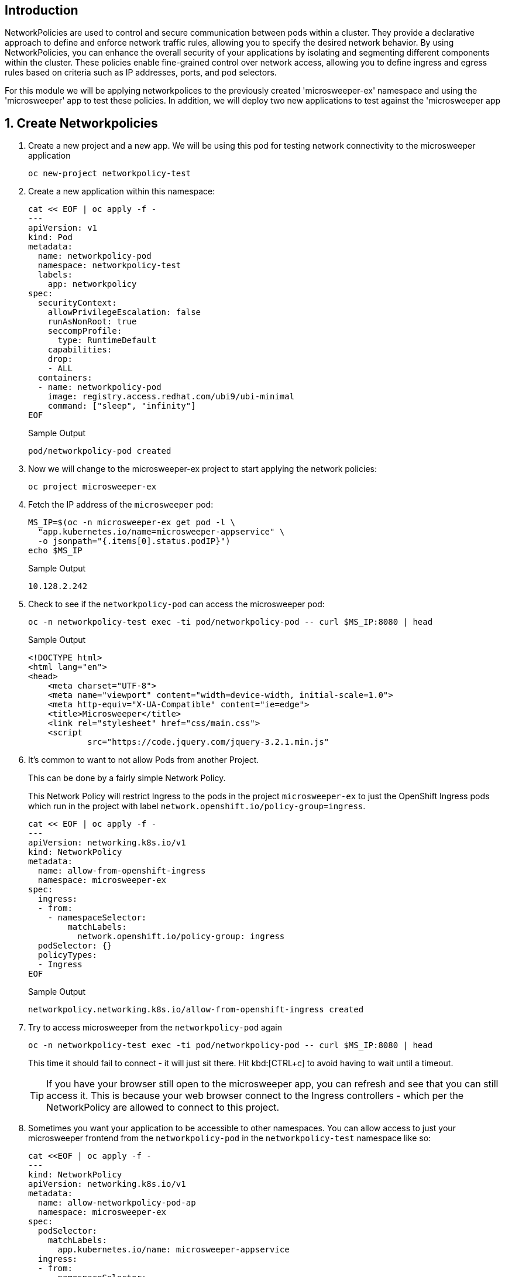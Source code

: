 == Introduction

NetworkPolicies are used to control and secure communication between pods within a cluster. They provide a declarative approach to define and enforce network traffic rules, allowing you to specify the desired network behavior. By using NetworkPolicies, you can enhance the overall security of your applications by isolating and segmenting different components within the cluster. These policies enable fine-grained control over network access, allowing you to define ingress and egress rules based on criteria such as IP addresses, ports, and pod selectors.

For this module we will be applying networkpolices to the previously created 'microsweeper-ex' namespace and using the 'microsweeper' app to test these policies. In addition, we will deploy two new applications to test against the 'microsweeper app

:numbered:
== Create Networkpolicies

. Create a new project and a new app. We will be using this pod for testing network connectivity to the microsweeper application
+
[source,sh,role=execute]
----
oc new-project networkpolicy-test
----
+
. Create a new application within this namespace:
+
[source,sh,role=execute]
----
cat << EOF | oc apply -f -
---
apiVersion: v1
kind: Pod
metadata:
  name: networkpolicy-pod
  namespace: networkpolicy-test
  labels:
    app: networkpolicy
spec:
  securityContext:
    allowPrivilegeEscalation: false
    runAsNonRoot: true
    seccompProfile:
      type: RuntimeDefault
    capabilities:
    drop:
    - ALL
  containers:
  - name: networkpolicy-pod
    image: registry.access.redhat.com/ubi9/ubi-minimal
    command: ["sleep", "infinity"]
EOF
----
+
.Sample Output
[source,texinfo]
----
pod/networkpolicy-pod created
----

. Now we will change to the microsweeper-ex project to start applying the network policies:
+
[source,sh,role=execute]
----
oc project microsweeper-ex
----
+
. Fetch the IP address of the `microsweeper` pod:
+
[source,sh,role=execute]
----
MS_IP=$(oc -n microsweeper-ex get pod -l \
  "app.kubernetes.io/name=microsweeper-appservice" \
  -o jsonpath="{.items[0].status.podIP}")
echo $MS_IP
----
+
.Sample Output
[source,text,options=nowrap]
----
10.128.2.242
----

. Check to see if the `networkpolicy-pod` can access the microsweeper pod:
+
[source,sh,role=execute]
----
oc -n networkpolicy-test exec -ti pod/networkpolicy-pod -- curl $MS_IP:8080 | head
----
+
.Sample Output
[source,texinfo,options=nowrap]
----
<!DOCTYPE html>
<html lang="en">
<head>
    <meta charset="UTF-8">
    <meta name="viewport" content="width=device-width, initial-scale=1.0">
    <meta http-equiv="X-UA-Compatible" content="ie=edge">
    <title>Microsweeper</title>
    <link rel="stylesheet" href="css/main.css">
    <script
            src="https://code.jquery.com/jquery-3.2.1.min.js"
----

. It's common to want to not allow Pods from another Project.
+
This can be done by a fairly simple Network Policy.
+
[INFO]
====
This Network Policy will restrict Ingress to the pods in the project `microsweeper-ex` to just the OpenShift Ingress pods which run in the project with label `network.openshift.io/policy-group=ingress`.
====
+
[source,sh,role=execute]
----
cat << EOF | oc apply -f -
---
apiVersion: networking.k8s.io/v1
kind: NetworkPolicy
metadata:
  name: allow-from-openshift-ingress
  namespace: microsweeper-ex
spec:
  ingress:
  - from:
    - namespaceSelector:
        matchLabels:
          network.openshift.io/policy-group: ingress
  podSelector: {}
  policyTypes:
  - Ingress
EOF
----
+
.Sample Output
[source,text,options=nowrap]
----
networkpolicy.networking.k8s.io/allow-from-openshift-ingress created
----

. Try to access microsweeper from the `networkpolicy-pod` again
+
[source,sh,role=execute]
----
oc -n networkpolicy-test exec -ti pod/networkpolicy-pod -- curl $MS_IP:8080 | head
----
+
This time it should fail to connect - it will just sit there.
Hit kbd:[CTRL+c] to avoid having to wait until a timeout.
+
[TIP]
====
If you have your browser still open to the microsweeper app, you can refresh and see that you can still access it. This is because your web browser connect to the Ingress controllers - which per the NetworkPolicy are allowed to connect to this project.
====

. Sometimes you want your application to be accessible to other namespaces. You can allow access to just your microsweeper frontend from the `networkpolicy-pod` in the `networkpolicy-test` namespace like so:
+
[source,sh,role=execute]
----
cat <<EOF | oc apply -f -
---
kind: NetworkPolicy
apiVersion: networking.k8s.io/v1
metadata:
  name: allow-networkpolicy-pod-ap
  namespace: microsweeper-ex
spec:
  podSelector:
    matchLabels:
      app.kubernetes.io/name: microsweeper-appservice
  ingress:
  - from:
    - namespaceSelector:
        matchLabels:
          kubernetes.io/metadata.name: networkpolicy-test
      podSelector:
        matchLabels:
          app: networkpolicy
EOF
----
+
.Sample Output
[source,text,options=nowrap]
----
networkpolicy.networking.k8s.io/allow-networkpolicy-pod-ap created
----

. Check to see if `networkpolicy-pod` can access the pod:
+
[source,sh,role=execute]
----
oc -n networkpolicy-test exec -ti pod/networkpolicy-pod -- curl $MS_IP:8080 | head
----
+
.Sample Output
[source,text,options=nowrap]
----
<!DOCTYPE html>
<html lang="en">
<head>
    <meta charset="UTF-8">
    <meta name="viewport" content="width=device-width, initial-scale=1.0">
    <meta http-equiv="X-UA-Compatible" content="ie=edge">
    <title>Microsweeper</title>
    <link rel="stylesheet" href="css/main.css">
    <script
            src="https://code.jquery.com/jquery-3.2.1.min.js"
----

. To verify that only the `networkpolicy-pod` app can access the microsweeper app, create a new pod with a different label in the networkpolicy-test namespace.
+
[source,sh,role=execute]
----
cat << EOF | oc apply -f -
---
apiVersion: v1
kind: Pod
metadata:
  name: new-test
  namespace: networkpolicy-test
  labels:
    app: new-test
spec:
  securityContext:
    allowPrivilegeEscalation: false
    runAsNonRoot: true
    seccompProfile:
      type: RuntimeDefault
    capabilities:
    drop:
    - ALL
  containers:
    - name: new-test
      image: registry.access.redhat.com/ubi9/ubi-minimal
      command: ["sleep", "infinity"]
EOF
----
+
. Try to curl the microsweeper-ex pod from our new pod.:
+
[source,sh,role=execute]
----
oc -n networkpolicy-test exec -ti pod/new-test -- curl $MS_IP:8080 | head
----
+
This will fail with a timeout again.
Hit kbd:[CTRL+c] to avoid waiting for a timeout.
+
[INFO]
====
For information on setting default network policies for new projects you can read the OpenShift documentation on https://docs.openshift.com/container-platform/4.13/networking/network_policy/default-network-policy.html[modifying the default project template].
====

== Summary

Here's what you learned:

* Network Policies are a powerful way to apply zero-trust networking patterns.
* Access to pods can be restricted to other Pods, Namespaces, or other labels.
* Access can be completely denied, allowed, or set to particular ports or services.
